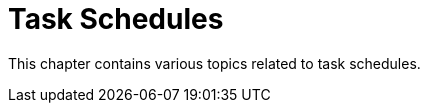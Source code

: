 [[task-schedules-intro]]
= Task Schedules

This chapter contains various topics related to task schedules.
